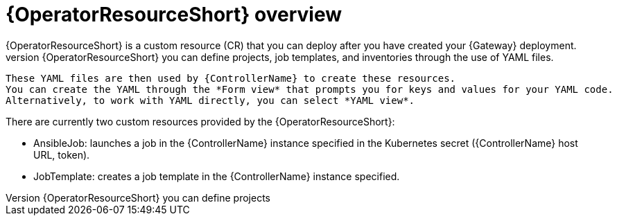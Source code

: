 [id="con-controller-resource-operator_{context}"]

= {OperatorResourceShort} overview
{OperatorResourceShort} is a custom resource (CR) that you can deploy after you have created your {Gateway} deployment.
 With {OperatorResourceShort} you can define projects, job templates, and inventories through the use of YAML files. 
 These YAML files are then used by {ControllerName} to create these resources. 
 You can create the YAML through the *Form view* that prompts you for keys and values for your YAML code. 
 Alternatively, to work with YAML directly, you can select *YAML view*. 

There are currently two custom resources provided by the {OperatorResourceShort}:

* AnsibleJob: launches a job in the {ControllerName} instance specified in the Kubernetes secret ({ControllerName} host URL, token).
* JobTemplate: creates a job template in the {ControllerName} instance specified.
